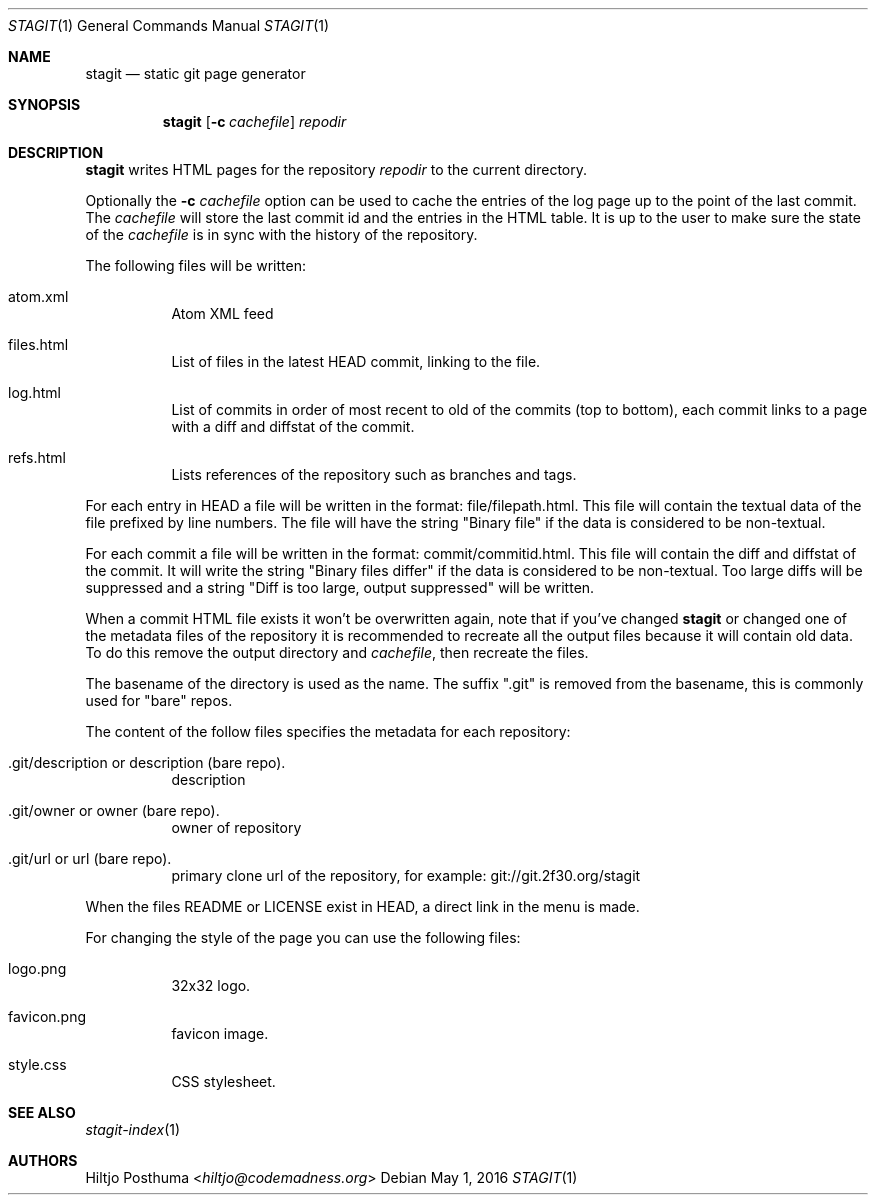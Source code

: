 .Dd May 1, 2016
.Dt STAGIT 1
.Os
.Sh NAME
.Nm stagit
.Nd static git page generator
.Sh SYNOPSIS
.Nm
.Op Fl c Ar cachefile
.Ar repodir
.Sh DESCRIPTION
.Nm
writes HTML pages for the repository
.Ar repodir
to the current directory.
.Pp
Optionally the
.Fl c Ar cachefile
option can be used to cache the entries of the log page up to the point of
the last commit. The
.Ar cachefile
will store the last commit id and the entries in the HTML table. It is up
to the user to make sure the state of the
.Ar cachefile
is in sync with the history of the repository.
.Pp
The following files will be written:
.Bl -tag -width Ds
.It atom.xml
Atom XML feed
.It files.html
List of files in the latest HEAD commit, linking to the file.
.It log.html
List of commits in order of most recent to old of the commits (top to bottom),
each commit links to a page with a diff and diffstat of the commit.
.It refs.html
Lists references of the repository such as branches and tags.
.El
.Pp
For each entry in HEAD a file will be written in the format:
file/filepath.html. This file will contain the textual data of the file
prefixed by line numbers. The file will have the string "Binary file"
if the data is considered to be non-textual.
.Pp
For each commit a file will be written in the format:
commit/commitid.html. This file will contain the diff and diffstat of the
commit. It will write the string "Binary files differ" if the data is
considered to be non-textual. Too large diffs will be suppressed and a string
"Diff is too large, output suppressed" will be written.
.Pp
When a commit HTML file exists it won't be overwritten again, note that if
you've changed
.Nm
or changed one of the metadata files of the repository it is recommended to
recreate all the output files because it will contain old data. To do this
remove the output directory and
.Ar cachefile ,
then recreate the files.
.Pp
The basename of the directory is used as the name. The suffix ".git" is
removed from the basename, this is commonly used for "bare" repos.
.Pp
The content of the follow files specifies the metadata for each repository:
.Bl -tag -width Ds
.It .git/description or description (bare repo).
description
.It .git/owner or owner (bare repo).
owner of repository
.It .git/url or url (bare repo).
primary clone url of the repository, for example: git://git.2f30.org/stagit
.El
.Pp
When the files README or LICENSE exist in HEAD, a direct link in the menu is
made.
.Pp
For changing the style of the page you can use the following files:
.Bl -tag -width Ds
.It logo.png
32x32 logo.
.It favicon.png
favicon image.
.It style.css
CSS stylesheet.
.El
.Sh SEE ALSO
.Xr stagit-index 1
.Sh AUTHORS
.An Hiltjo Posthuma Aq Mt hiltjo@codemadness.org
